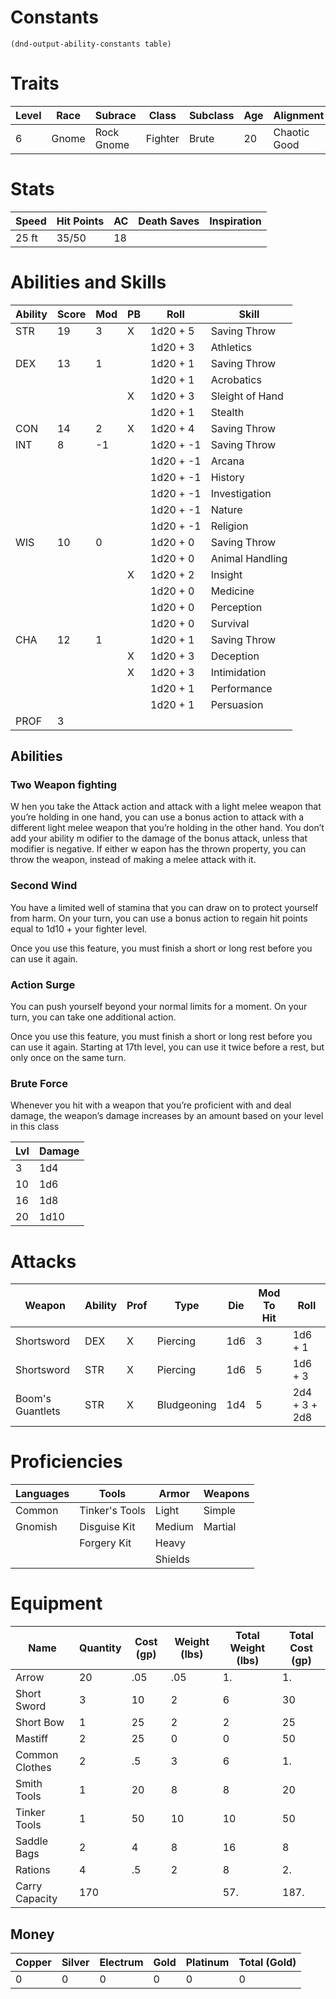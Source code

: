 

#+TILE: Baddah Bing - Character Sheet

* Constants
  #+NAME: define-constants-with-src-block
  #+BEGIN_SRC elisp :var table=stats :colnames yes :results output drawer :cache yes :lang elisp
    (dnd-output-ability-constants table)
  #+END_SRC

  #+RESULTS[90dcf18344cfb2df6a08ee7b9b63bbedebdf7fa1]: define-constants-with-src-block
  :results:
  #+CONSTANTS: STR=17
  #+CONSTANTS: DEX=13
  #+CONSTANTS: CON=14
  #+CONSTANTS: INT=8
  #+CONSTANTS: WIS=10
  #+CONSTANTS: CHA=12
  #+CONSTANTS: PROF=2
  :end:
  
* Traits
  | Level | Race  | Subrace    | Class   | Subclass | Age | Alignment    | Size        | Weight |
  |-------+-------+------------+---------+----------+-----+--------------+-------------+--------|
  |     6 | Gnome | Rock Gnome | Fighter | Brute    |  20 | Chaotic Good | Small (3ft) | 34lb   |

* Stats  
  | Speed | Hit Points | AC | Death Saves | Inspiration |
  |-------+------------+----+-------------+-------------|
  | 25 ft | 35/50      | 18 |             |             |

* Abilities and Skills
  #+name: stats
  | Ability | Score | Mod | PB | Roll      | Skill           |
  |---------+-------+-----+----+-----------+-----------------|
  | STR     |    19 |   3 | X  | 1d20 + 5  | Saving Throw    |
  |         |       |     |    | 1d20 + 3  | Athletics       |
  |---------+-------+-----+----+-----------+-----------------|
  | DEX     |    13 |   1 |    | 1d20 + 1  | Saving Throw    |
  |         |       |     |    | 1d20 + 1  | Acrobatics      |
  |         |       |     | X  | 1d20 + 3  | Sleight of Hand |
  |         |       |     |    | 1d20 + 1  | Stealth         |
  |---------+-------+-----+----+-----------+-----------------|
  | CON     |    14 |   2 | X  | 1d20 + 4  | Saving Throw    |
  |---------+-------+-----+----+-----------+-----------------|
  | INT     |     8 |  -1 |    | 1d20 + -1 | Saving Throw    |
  |         |       |     |    | 1d20 + -1 | Arcana          |
  |         |       |     |    | 1d20 + -1 | History         |
  |         |       |     |    | 1d20 + -1 | Investigation   |
  |         |       |     |    | 1d20 + -1 | Nature          |
  |         |       |     |    | 1d20 + -1 | Religion        |
  |---------+-------+-----+----+-----------+-----------------|
  | WIS     |    10 |   0 |    | 1d20 + 0  | Saving Throw    |
  |         |       |     |    | 1d20 + 0  | Animal Handling |
  |         |       |     | X  | 1d20 + 2  | Insight         |
  |         |       |     |    | 1d20 + 0  | Medicine        |
  |         |       |     |    | 1d20 + 0  | Perception      |
  |         |       |     |    | 1d20 + 0  | Survival        |
  |---------+-------+-----+----+-----------+-----------------|
  | CHA     |    12 |   1 |    | 1d20 + 1  | Saving Throw    |
  |         |       |     | X  | 1d20 + 3  | Deception       |
  |         |       |     | X  | 1d20 + 3  | Intimidation    |
  |         |       |     |    | 1d20 + 1  | Performance     |
  |         |       |     |    | 1d20 + 1  | Persuasion      |
  |---------+-------+-----+----+-----------+-----------------|
  | PROF    |     3 |     |    |           |                 |
  #+TBLFM: @2$3='(calc-dnd-mod (string-to-number (org-table-get-constant $1)))
  #+TBLFM: @4$3='(calc-dnd-mod (string-to-number (org-table-get-constant $1)))
  #+TBLFM: @8$3='(calc-dnd-mod (string-to-number (org-table-get-constant $1)))
  #+TBLFM: @9$3='(calc-dnd-mod (string-to-number (org-table-get-constant $1)))
  #+TBLFM: @15$3='(calc-dnd-mod (string-to-number (org-table-get-constant $1)))
  #+TBLFM: @21$3='(calc-dnd-mod (string-to-number (org-table-get-constant $1)))
  #+TBLFM: @2$5..@3$5='(concat "1d20 + " (number-to-string (+ (if (string= $4 "X") $PROF 0) (calc-dnd-mod (string-to-number (org-table-get-constant @2$1))))))
  #+TBLFM: @4$5..@7$5='(concat "1d20 + " (number-to-string (+ (if (string= $4 "X") $PROF 0) (calc-dnd-mod (string-to-number (org-table-get-constant @4$1))))))
  #+TBLFM: @8$5..@8$5='(concat "1d20 + " (number-to-string (+ (if (string= $4 "X") $PROF 0) (calc-dnd-mod (string-to-number (org-table-get-constant @8$1))))))
  #+TBLFM: @9$5..@14$5='(concat "1d20 + " (number-to-string (+ (if (string= $4 "X") $PROF 0) (calc-dnd-mod (string-to-number (org-table-get-constant @9$1))))))
  #+TBLFM: @15$5..@20$5='(concat "1d20 + " (number-to-string (+ (if (string= $4 "X") $PROF 0) (calc-dnd-mod (string-to-number (org-table-get-constant @15$1))))))
  #+TBLFM: @21$5..@25$5='(concat "1d20 + " (number-to-string (+ (if (string= $4 "X") $PROF 0) (calc-dnd-mod (string-to-number (org-table-get-constant @21$1))))))

** Abilities
*** Two Weapon fighting
W hen you take the Attack action and attack with a light
melee weapon that you’re holding in one hand, you can
use a bonus action to attack with a different light melee
weapon that you’re holding in the other hand. You don’t
add your ability m odifier to the damage of the bonus
attack, unless that modifier is negative.
If either w eapon has the thrown property, you
can throw the weapon, instead of making a melee
attack with it. 
   
*** Second Wind
You have a limited well of stamina that you can draw on to protect yourself
from harm. On your turn, you can use a bonus action to regain hit points equal
to 1d10 + your fighter level.

Once you use this feature, you must finish a short or long rest before you can use it again.

*** Action Surge
You can push yourself beyond your normal limits for a moment.
On your turn, you can take one additional action.

Once you use this feature, you must finish a short or long rest before you can use it again.
Starting at 17th level, you can use it twice before a rest, but only once on the same turn.

*** Brute Force
Whenever you hit with a weapon that you’re proficient with and deal damage,
the weapon’s damage increases by an amount based on your level in this class

| Lvl | Damage |
|-----+--------|
|   3 |    1d4 |
|  10 |    1d6 |
|  16 |    1d8 |
| 20  |   1d10 |

  
* Attacks
  #+NAME: attacks
  | Weapon           | Ability | Prof | Type        | Die | Mod To Hit | Roll          |
  |------------------+---------+------+-------------+-----+------------+---------------|
  | Shortsword       | DEX     | X    | Piercing    | 1d6 |          3 | 1d6 + 1       |
  | Shortsword       | STR     | X    | Piercing    | 1d6 |          5 | 1d6 + 3       |
  | Boom's Guantlets | STR     | X    | Bludgeoning | 1d4 |          5 | 2d4 + 3 + 2d8 |
  #+TBLFM: $6='(+ (if (string= $3 "X") $PROF 0) (calc-dnd-mod (string-to-number (org-table-get-constant $2))))
  #+TBLFM: $7='(concat $5 " + " (number-to-string (calc-dnd-mod (string-to-number (org-table-get-constant $2)))))
 
* Proficiencies
  | Languages | Tools          | Armor   | Weapons |
  |-----------+----------------+---------+---------|
  | Common    | Tinker's Tools | Light   | Simple  |
  | Gnomish   | Disguise Kit   | Medium  | Martial |
  |           | Forgery Kit    | Heavy   |         |
  |           |                | Shields |         |

* Equipment
  | Name           | Quantity | Cost (gp) | Weight (lbs) | Total Weight (lbs) | Total Cost (gp) |
  |----------------+----------+-----------+--------------+--------------------+-----------------|
  | Arrow          |       20 |       .05 |          .05 |                 1. |              1. |
  | Short Sword    |        3 |        10 |            2 |                  6 |              30 |
  | Short Bow      |        1 |        25 |            2 |                  2 |              25 |
  | Mastiff        |        2 |        25 |            0 |                  0 |              50 |
  | Common Clothes |        2 |        .5 |            3 |                  6 |              1. |
  | Smith Tools    |        1 |        20 |            8 |                  8 |              20 |
  | Tinker Tools   |        1 |        50 |           10 |                 10 |              50 |
  | Saddle Bags    |        2 |         4 |            8 |                 16 |               8 |
  | Rations        |        4 |        .5 |            2 |                  8 |              2. |
  |----------------+----------+-----------+--------------+--------------------+-----------------|
  | Carry Capacity |      170 |           |              |                57. |            187. |
  #+TBLFM: $5=($2 * $4)
  #+TBLFM: $6=($2 * $3)
  #+TBLFM: @11$5=vsum(@2$5..@11$5)
  #+TBLFM: @11$6=vsum(@2$6..@10$6)
  #+TBLFM: @11$2=($STR * 10)
 
** Money
   | Copper | Silver | Electrum | Gold | Platinum | Total (Gold) |
   |--------+--------+----------+------+----------+--------------|
   |      0 |      0 |        0 |    0 |        0 |            0 |
   #+TBLFM: $6=(($1 / 100) + ($2 / 10) + ($3 / 2) + $4 + ($5 * 10))
